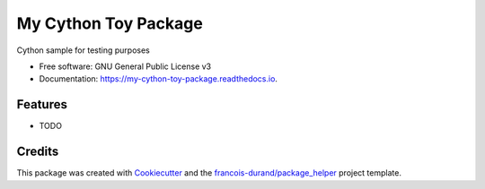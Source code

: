 =====================
My Cython Toy Package
=====================


.. image:: https://img.shields.io/pypi/v/my_cython_toy_package.svg
        :target: https://pypi.python.org/pypi/my_cython_toy_package

.. image:: https://img.shields.io/travis/QLutz/my_cython_toy_package.svg
        :target: https://travis-ci.org/QLutz/my_cython_toy_package

.. image:: https://readthedocs.org/projects/my-cython-toy-package/badge/?version=latest
        :target: https://my-cython-toy-package.readthedocs.io/en/latest/?badge=latest
        :alt: Documentation Status


.. image:: https://codecov.io/gh/QLutz/my_cython_toy_package/branch/master/graphs/badge.svg
        :target: https://codecov.io/gh/QLutz/my_cython_toy_package/branch/master/graphs/badge
        :alt: Code Coverage





Cython sample for testing purposes


* Free software: GNU General Public License v3
* Documentation: https://my-cython-toy-package.readthedocs.io.


Features
--------

* TODO

Credits
-------

This package was created with Cookiecutter_ and the `francois-durand/package_helper`_ project template.

.. _Cookiecutter: https://github.com/audreyr/cookiecutter
.. _`francois-durand/package_helper`: https://github.com/francois-durand/package_helper
